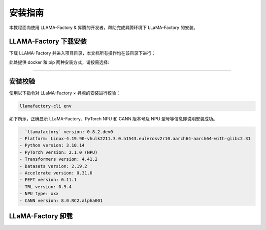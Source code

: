 安装指南
==============

本教程面向使用 LLAMA-Factory & 昇腾的开发者，帮助完成昇腾环境下 LLaMA-Factory 的安装。

LLAMA-Factory 下载安装
---------------------------

下载 LLAMA-Factory 并进入项目目录，本文档所有操作均在该目录下进行：

.. code-block:: shell
  :linenos:

  git clone https://github.com/hiyouga/LLaMA-Factory.git
  cd LLaMA-Factory

此处提供 docker 和 pip 两种安装方式，请按需选择:

.. raw:: html

    <script type="text/javascript" src="../../_static/llamafactory_actions.js"></script>
    <div id="div-installation" style="">
        <div class="row">
            <div class="row-element-1" id="col-values">
                 <div class="row" id="row-install_type">
                    <div class="mobile-headings">安装方式</div>
                    <div class="values-element block-3 install-type selected" id="install_type-docker">Docker</div>
                    <div class="values-element block-3 install-type" id="install_type-pip">pip</div>
                </div>
            </div>
        </div>
    </div>

---------------

.. raw:: html

    <section id="install-llmf-pip-section">
        <h2>使用 pip</h2>
        <div class="admonition note">
                <p class="admonition-title">备注</p>
                <p>请确保已经根据快速安装昇腾环境指引<a class="reference internal" href="../ascend/quick_install.html"><span class="doc">安装</span></a>了对应的CANN-toolkit版本以及相应的固件和驱动，并应用了CANN-toolkit环境变量。</p>
        </div>
        <div class="admonition warning">
            <p class="admonition-title">警告</p>
            <p>LLAMA-Factory 支持的 CANN 最低版本为 8.0.rc1。安装 CANN 时，请同时安装 Kernel 算子包。</p>
        </div>
        <h3>Python 环境创建</h3>
            <div class="code">
                <p>创建并激活 Python 环境：</p>
                <div class="highlight">
                  <pre>conda create -y -n llamafactory python=3.10</pre>
                  <pre>conda activate llamafactory</pre>
                </div>
            </div>
        <h3>LLaMA-Factory 安装</h3>
            <div class="code">
                <p>使用以下指令安装带有 torch-npu 的 LLaMA-Factory：</p>
                <div class="highlight">
                  <pre>pip install -e ".[torch-npu,metrics]" -i https://pypi.tuna.tsinghua.edu.cn/simple</pre>
                </div>
            </div>
    </section>

    <div id="install-llmf-docker-section">
        <section>
            <h2>使用 Docker</h2>
            <div class="admonition note">
                <p class="admonition-title">备注</p>
                <p>请确保已经根据快速安装昇腾环境指引<a class="reference internal" href="../ascend/quick_install.html"><span class="doc">安装</span></a>了对应的的固件和驱动。</p>
            </div>
            <div class="admonition tip">
              <p class="admonition-title">提示</p>
              <p>默认镜像为<a class="reference" href="https://hub.docker.com/layers/cosdt/cann/8.0.rc1-910b-ubuntu22.04/images/sha256-29ef8aacf6b2babd292f06f00b9190c212e7c79a947411e213135e4d41a178a9?context=explore"><span class="doc">cosdt/cann:8.0.rc1-910b-ubuntu22.04</span></a>。更多选择见<a class="reference" href="https://hub.docker.com/r/cosdt/cann/tags"><span class="doc">cosdt/cann</span></a>。</p>
            </div>
            <p>此处提供使用 docker-compose 构建及启动 docker 容器和不使用 docker-compose 两种构建方式，请根据需求选择其一。</p>

            <div class="code">
                <h3>使用 docker-compose 构建及启动 docker 容器</h3>

                <p>进入存放 Dockerfile 及 docker-compose.yaml 的 docker-npu 目录：</p>
                <div class="highlight">
                  <pre>cd docker/docker-npu</pre>
                </div>
                <p>构建 docker 镜像并启动 docker 容器：</p>
                <div class="highlight">
                  <pre>docker-compose up -d</pre>
                </div>

                <p>进入 docker 容器：</p>
                <div class="highlight">
                  <pre>docker exec -it llamafactory bash</pre>
                </div>


                <details>
                  <summary><h3>不使用 docker-compose</h3></summary>
                  <p>构建 docker 镜像：</p>
                  <div class="highlight">
                    <pre>docker build -f ./docker/docker-npu/Dockerfile --build-arg INSTALL_DEEPSPEED=false --build-arg PIP_INDEX=https://pypi.org/simple -t llamafactory:latest .</pre>
                  </div>
                  <p>启动 docker 容器：</p>
                  <div class="highlight">
                    <pre>docker run -dit \
    -v ./hf_cache:/root/.cache/huggingface \
    -v ./ms_cache:/root/.cache/modelscope \
    -v ./data:/app/data \
    -v ./output:/app/output \
    -v /usr/local/dcmi:/usr/local/dcmi \
    -v /usr/local/bin/npu-smi:/usr/local/bin/npu-smi \
    -v /usr/local/Ascend/driver:/usr/local/Ascend/driver \
    -v /etc/ascend_install.info:/etc/ascend_install.info \
    -p 7860:7860 \
    -p 8000:8000 \
    --device /dev/davinci0 \
    --device /dev/davinci_manager \
    --device /dev/devmm_svm \
    --device /dev/hisi_hdc \
    --shm-size 16G \
    --name llamafactory \
    llamafactory:latest</pre>
                  </div>
                  <p>进入 docker 容器：</p>
                  <div class="highlight">
                    <pre>docker exec -it llamafactory bash</pre>
                  </div>
                </details>

            </div>
        </section>
    </div>



安装校验
----------------------

使用以下指令对 LLaMA-Factory × 昇腾的安装进行校验：

.. code-block:: shell
  
  llamafactory-cli env

如下所示，正确显示 LLaMA-Factory、PyTorch NPU 和 CANN 版本号及 NPU 型号等信息即说明安装成功。

.. code-block:: shell
  
  - `llamafactory` version: 0.8.2.dev0
  - Platform: Linux-4.19.90-vhulk2211.3.0.h1543.eulerosv2r10.aarch64-aarch64-with-glibc2.31
  - Python version: 3.10.14
  - PyTorch version: 2.1.0 (NPU)
  - Transformers version: 4.41.2
  - Datasets version: 2.19.2
  - Accelerate version: 0.31.0
  - PEFT version: 0.11.1
  - TRL version: 0.9.4
  - NPU type: xxx
  - CANN version: 8.0.RC2.alpha001

LLaMA-Factory 卸载
----------------------

.. code-block:: shell
  :linenos:
  
  pip uninstall llamafactory
